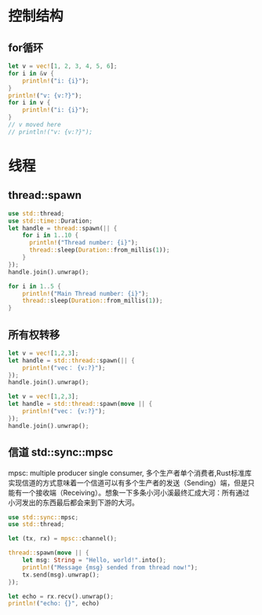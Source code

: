 * 控制结构
** for循环
#+begin_src rust
  let v = vec![1, 2, 3, 4, 5, 6];
  for i in &v {
      println!("i: {i}");
  }
  println!("v: {v:?}");
  for i in v {
      println!("i: {i}");
  }
  // v moved here
  // println!("v: {v:?}");
#+end_src

#+RESULTS:
#+begin_example
i: 1
i: 2
i: 3
i: 4
i: 5
i: 6
v: [1, 2, 3, 4, 5, 6]
i: 1
i: 2
i: 3
i: 4
i: 5
i: 6
#+end_example

* 线程
** thread::spawn
#+begin_src rust
  use std::thread;
  use std::time::Duration;
  let handle = thread::spawn(|| {
      for i in 1..10 {
        println!("Thread number: {i}");
        thread::sleep(Duration::from_millis(1));
      }
  });
  handle.join().unwrap();

  for i in 1..5 {
      println!("Main Thread number: {i}");
      thread::sleep(Duration::from_millis(1));
  }
#+end_src

#+RESULTS:
#+begin_example
Thread number: 1
Thread number: 2
Thread number: 3
Thread number: 4
Thread number: 5
Thread number: 6
Thread number: 7
Thread number: 8
Thread number: 9
Main Thread number: 1
Main Thread number: 2
Main Thread number: 3
Main Thread number: 4
#+end_example


** 所有权转移
#+begin_src rust
  let v = vec![1,2,3];
  let handle = std::thread::spawn(|| {
      println!("vec： {v:?}");
  });
  handle.join().unwrap();
#+end_src

#+RESULTS:
: error: Could not compile `cargoC0AzlC`.

#+begin_src rust
  let v = vec![1,2,3];
  let handle = std::thread::spawn(move || {
      println!("vec： {v:?}");
  });
  handle.join().unwrap();
#+end_src

#+RESULTS:
: vec： [1, 2, 3]


** 信道 std::sync::mpsc
mpsc: multiple producer single consumer, 多个生产者单个消费者,Rust标准库实现信道的方式意味着一个信道可以有多个生产者的发送（Sending）端，但是只能有一个接收端（Receiving）。想象一下多条小河小溪最终汇成大河：所有通过小河发出的东西最后都会来到下游的大河。

#+begin_src rust
  use std::sync::mpsc;
  use std::thread;

  let (tx, rx) = mpsc::channel();

  thread::spawn(move || {
      let msg: String = "Hello, world!".into();
      println!("Message {msg} sended from thread now!");
      tx.send(msg).unwrap();
  });

  let echo = rx.recv().unwrap();
  println!("echo: {}", echo)
#+end_src

#+RESULTS:
: Message Hello, world! sended from thread now!
: echo: Hello, world!
